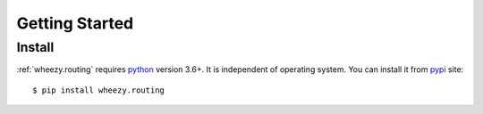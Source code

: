 
Getting Started
===============

Install
-------

:ref:`wheezy.routing` requires `python`_ version 3.6+. It is independent of
operating system. You can install it from `pypi`_ site::

    $ pip install wheezy.routing

.. _`pypi`: http://pypi.python.org/pypi/wheezy.routing
.. _`python`: http://www.python.org
